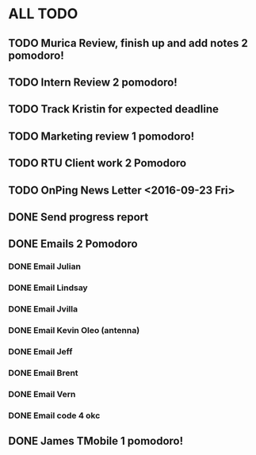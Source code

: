 * ALL TODO
** TODO Murica Review, finish up and add notes 2 pomodoro!
** TODO Intern Review 2 pomodoro!
** TODO Track Kristin for expected deadline
** TODO Marketing review 1 pomodoro!
** TODO RTU Client work 2 Pomodoro
** TODO OnPing News Letter <2016-09-23 Fri>
** DONE Send progress report
** DONE Emails 2 Pomodoro
*** DONE Email Julian
*** DONE Email Lindsay
*** DONE Email Jvilla
*** DONE Email Kevin Oleo (antenna)
*** DONE Email Jeff
*** DONE Email Brent
*** DONE Email Vern
*** DONE Email code 4 okc
** DONE James TMobile 1 pomodoro!
